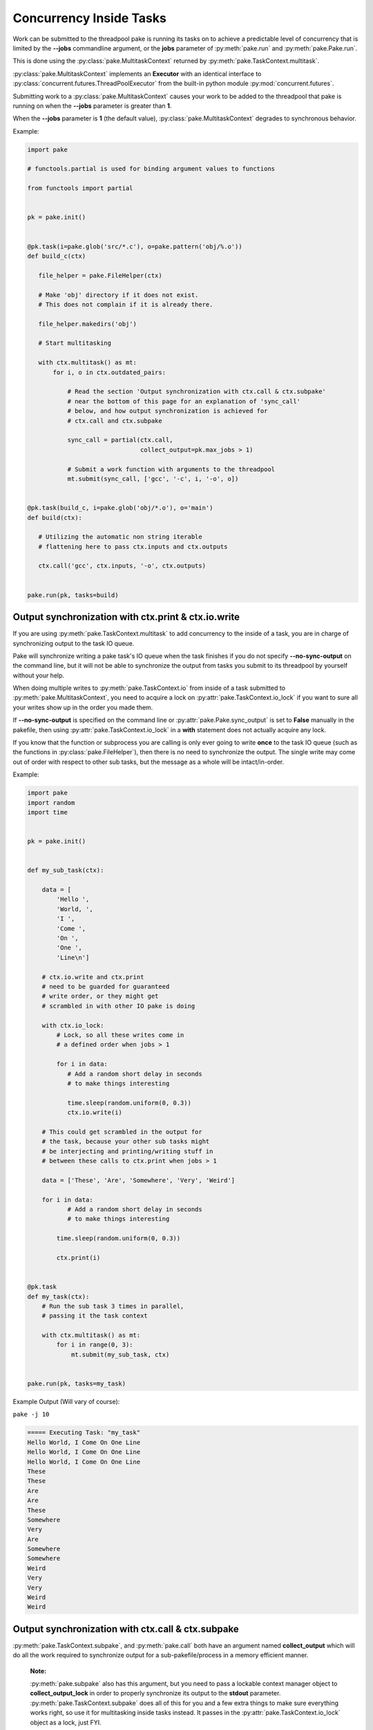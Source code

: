 Concurrency Inside Tasks
========================

Work can be submitted to the threadpool pake is running its tasks on to achieve a
predictable level of concurrency that is limited by the **--jobs** commandline argument,
or the **jobs** parameter of :py:meth:`pake.run` and :py:meth:`pake.Pake.run`.

This is done using the :py:class:`pake.MultitaskContext` returned by :py:meth:`pake.TaskContext.multitask`.

:py:class:`pake.MultitaskContext` implements an **Executor** with an identical interface to
:py:class:`concurrent.futures.ThreadPoolExecutor` from the built-in python module :py:mod:`concurrent.futures`.

Submitting work to a :py:class:`pake.MultitaskContext` causes your work to be added to the
threadpool that pake is running on when the **--jobs** parameter is greater than **1**.

When the **--jobs** parameter is **1** (the default value), :py:class:`pake.MultitaskContext`
degrades to synchronous behavior.


Example:

.. code-block:: python

    import pake

    # functools.partial is used for binding argument values to functions

    from functools import partial


    pk = pake.init()


    @pk.task(i=pake.glob('src/*.c'), o=pake.pattern('obj/%.o'))
    def build_c(ctx)

       file_helper = pake.FileHelper(ctx)

       # Make 'obj' directory if it does not exist.
       # This does not complain if it is already there.

       file_helper.makedirs('obj')

       # Start multitasking

       with ctx.multitask() as mt:
           for i, o in ctx.outdated_pairs:

               # Read the section 'Output synchronization with ctx.call & ctx.subpake'
               # near the bottom of this page for an explanation of 'sync_call'
               # below, and how output synchronization is achieved for
               # ctx.call and ctx.subpake

               sync_call = partial(ctx.call,
                                   collect_output=pk.max_jobs > 1)

               # Submit a work function with arguments to the threadpool
               mt.submit(sync_call, ['gcc', '-c', i, '-o', o])


    @pk.task(build_c, i=pake.glob('obj/*.o'), o='main')
    def build(ctx):

       # Utilizing the automatic non string iterable
       # flattening here to pass ctx.inputs and ctx.outputs

       ctx.call('gcc', ctx.inputs, '-o', ctx.outputs)


    pake.run(pk, tasks=build)


Output synchronization with ctx.print & ctx.io.write
----------------------------------------------------

If you are using :py:meth:`pake.TaskContext.multitask` to add concurrency to
the inside of a task, you are in charge of synchronizing output to the
task IO queue.

Pake will synchronize writing a pake task's IO queue when the task finishes
if you do not specify **--no-sync-output** on the command line, but it will not
be able to synchronize the output from tasks you submit to its threadpool by
yourself without your help.

When doing multiple writes to :py:meth:`pake.TaskContext.io` from inside of a task
submitted to :py:meth:`pake.MultitaskContext`, you need to acquire a lock on
:py:attr:`pake.TaskContext.io_lock` if you want to sure all your writes show
up in the order you made them.

If **--no-sync-output** is specified on the command line or :py:attr:`pake.Pake.sync_output`
is set to **False** manually in the pakefile, then using :py:attr:`pake.TaskContext.io_lock`
in a **with** statement does not actually acquire any lock.

If you know that the function or subprocess you are calling is only ever going to write
**once** to the task IO queue (such as the functions in :py:class:`pake.FileHelper`),
then there is no need to synchronize the output.  The single write may come out
of order with respect to other sub tasks, but the message as a whole will be
intact/in-order.

Example:

.. code-block:: python

    import pake
    import random
    import time


    pk = pake.init()


    def my_sub_task(ctx):

        data = [
            'Hello ',
            'World, ',
            'I ',
            'Come ',
            'On ',
            'One ',
            'Line\n']

        # ctx.io.write and ctx.print
        # need to be guarded for guaranteed
        # write order, or they might get
        # scrambled in with other IO pake is doing

        with ctx.io_lock:
            # Lock, so all these writes come in
            # a defined order when jobs > 1

            for i in data:
               # Add a random short delay in seconds
               # to make things interesting

               time.sleep(random.uniform(0, 0.3))
               ctx.io.write(i)

        # This could get scrambled in the output for
        # the task, because your other sub tasks might
        # be interjecting and printing/writing stuff in
        # between these calls to ctx.print when jobs > 1

        data = ['These', 'Are', 'Somewhere', 'Very', 'Weird']

        for i in data:
               # Add a random short delay in seconds
               # to make things interesting

            time.sleep(random.uniform(0, 0.3))

            ctx.print(i)


    @pk.task
    def my_task(ctx):
        # Run the sub task 3 times in parallel,
        # passing it the task context

        with ctx.multitask() as mt:
            for i in range(0, 3):
                mt.submit(my_sub_task, ctx)


    pake.run(pk, tasks=my_task)


Example Output (Will vary of course):

``pake -j 10``

.. code-block:: bash

    ===== Executing Task: "my_task"
    Hello World, I Come On One Line
    Hello World, I Come On One Line
    Hello World, I Come On One Line
    These
    These
    Are
    Are
    These
    Somewhere
    Very
    Are
    Somewhere
    Somewhere
    Weird
    Very
    Very
    Weird
    Weird


Output synchronization with ctx.call & ctx.subpake
--------------------------------------------------

:py:meth:`pake.TaskContext.subpake`, and :py:meth:`pake.call` both have an argument
named **collect_output** which will do all the work required to synchronize output
for a sub-pakefile/process in a memory efficient manner.

    **Note:**

    :py:meth:`pake.subpake` also has this argument, but you need to pass a lockable context manager object to
    **collect_output_lock** in order to properly synchronize its output to the **stdout** parameter.
    :py:meth:`pake.TaskContext.subpake` does all of this for you and a few extra things to make sure
    everything works right, so use it for multitasking inside tasks instead.  It passes in the
    :py:attr:`pake.TaskContext.io_lock` object as a lock, just FYI.

When **collect_output** is **True** and their **silent** parameter is **False**,
these functions will buffer all process output to a temporary file while the process is doing work.

When the process finishes, theses functions will get a lock on :py:attr:`pake.TaskContext.io_lock`
and write all their output to the task's IO incrementally.  This way the sub-pakefile/process output
will not get scrambled in with output from other things that are running concurrently.

Reading process output incrementally from a temporary file after a process
completes will occur much faster than it takes for the actual process to finish.
This means other tasks can do work while the process is running, and pake only has to
lock to relay the output from the fully completed process.

When pake relays sub-pakefile/process output and **collect_output** is **True**,
the output will be read/written in chunks to prevent possible memory issues with
processes that produce a lot of output.

The **collect_output** parameter can be bound to a certain value with :py:meth:`functools.partial`,
which works well with :py:meth:`pake.MultitaskContext.map` and the other methods of the
multitasking context.


Example:


.. code-block:: python

    import pake

    # functools.partial is used for binding argument values to functions

    from functools import partial


    pk = pake.init()


    @pk.task(i=pake.glob('src/*.c'), o=pake.pattern('obj/%.o'))
    def compile_c(ctx):

        file_helper = pake.FileHelper(ctx)

        # Make 'obj' directory if it does not exist.
        # This does not complain if it is already there.

        file_helper.makedirs('obj')

        # Generate a command for every invocation of GCC that is needed

        compiler_commands = (['gcc', '-c', i, '-o', o] for i, o in ctx.outdated_pairs)

        # ----

        # Only use collect_output when the number of jobs is greater than 1.

        # Task context functions with collect_output parameters such as
        # ctx.call and ctx.subpake will not degrade back to non-locking
        # behavior on their own when the job count is only 1 and collect_output=True.
        # This is so you can use this feature with a thread or a threadpool you have
        # created yourself if you want to, without pake messing it up automagically.

        # You should turn collect_output off when not running pake in parallel,
        # or when you are not using ctx.call or ctx.subpake from another thread
        # that you have manually created. It will still work if you don't, but it
        # will lock IO and pause the main thread until all process output is collected,
        # even when it does not need be doing that.

        sync_call = partial(ctx.call,
                            collect_output=pk.max_jobs > 1)

        # ^^^ You can bind any other arguments to ctx.call you might need this way too.

        with ctx.multitask() as mt:

            # Apply sync_call to every command
            # in the compiler_commands list with map,
            # and force execution of the returned generator
            # by passing it to a list constructor

            # This will execute GCC in parallel on the main task
            # threadpool if pake's --jobs argument is > 1

            # sync_call will keep GCC's output from becoming
            # scrambled in with other stuff if it happens to
            # print warning information or something

            list(mt.map(sync_call, compiler_args))


    pake.run(pk, tasks=compile_c)

